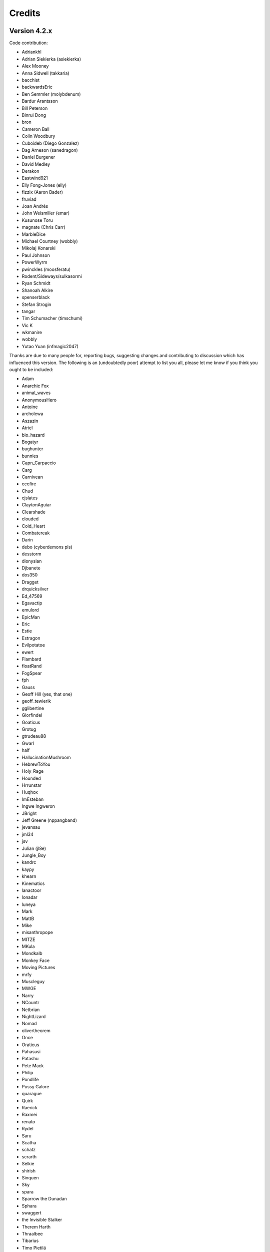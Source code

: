 =======
Credits
=======

Version 4.2.x
=============

Code contribution:

* Adriankhl
* Adrian Siekierka (asiekierka)
* Alex Mooney
* Anna Sidwell (takkaria)
* bacchist
* backwardsEric
* Ben Semmler (molybdenum)
* Bardur Arantsson
* Bill Peterson
* Binrui Dong
* bron
* Cameron Ball
* Colin Woodbury
* Cuboideb (Diego Gonzalez)
* Dag Arneson (sanedragon)
* Daniel Burgener
* David Medley
* Derakon
* Eastwind921
* Elly Fong-Jones (elly)
* fizzix (Aaron Bader)
* fruviad
* Joan Andrés
* John Weismiller (emar)
* Kusunose Toru
* magnate (Chris Carr)
* MarbleDice
* Michael Courtney (wobbly)
* Mikolaj Konarski
* Paul Johnson
* PowerWyrm
* pwinckles (moosferatu)
* Rodent/Sideways/sulkasormi
* Ryan Schmidt
* Shanoah Alkire
* spenserblack
* Stefan Strogin
* tangar
* Tim Schumacher (timschumi)
* Vic K
* wkmanire
* wobbly
* Yutao Yuan (infmagic2047)

Thanks are due to many people for, reporting bugs, suggesting changes and
contributing to discussion which has influenced this version.  The following is
an (undoubtedly poor) attempt to list you all, please let me know if you think
you ought to be included:

* Adam
* Anarchic Fox
* animal_waves
* AnonymousHero
* Antoine
* archolewa
* Aszazin
* Atriel
* bio_hazard
* Bogatyr
* bughunter
* bunnies
* Capn_Carpaccio
* Carg
* Carnivean
* cccfire
* Chud
* cjslates
* ClaytonAguiar
* Clearshade
* clouded
* Cold_Heart
* Combatereak
* Darin
* debo (cyberdemons pls)
* desstorm
* dionysian
* Djbanete
* dos350
* Dragget
* drquicksilver
* Ed_47569
* Egavactip
* emulord
* EpicMan
* Eric
* Estie
* Estragon
* Evilpotatoe
* ewert
* Flambard
* floatRand
* FogSpear
* fph
* Gauss
* Geoff Hill (yes, that one)
* geoff_tewierik
* gglibertine
* Glorfindel
* Goaticus
* Grotug
* gtrudeau88
* Gwarl
* half
* HallucinationMushroom
* HebrewToYou
* Holy_Rage
* Hounded
* Hrrunstar
* Huqhox
* ImEsteban
* Ingwe Ingweron
* JBright
* Jeff Greene (nppangband)
* jevansau
* jml34
* jsv
* Julian (jl8e)
* Jungle_Boy
* kandrc
* kaypy
* khearn
* Kinematics
* lanactoor
* lonadar
* luneya
* Mark
* MattB
* Mike
* misanthropope
* MITZE
* MKula
* Mondkalb
* Monkey Face
* Moving Pictures
* mrfy
* Muscleguy
* MWGE
* Narry
* NCountr
* Netbrian
* NightLizard
* Nomad
* olivertheorem
* Once
* Oraticus
* Pahasusi
* Patashu
* Pete Mack
* Philip
* Pondlife
* Pussy Galore
* quarague
* Quirk
* Raerick
* Raxmei
* renato
* Rydel
* Saru
* Scatha
* schatz
* scrarth
* Selkie
* shirish
* Sinquen
* Sky
* spara
* Sparrow the Dunadan
* Sphara
* swaggert
* the Invisible Stalker
* Therem Harth
* Thraalbee
* Tibarius
* Timo Pietilä
* TJA
* TJS
* topazg
* Torr
* Vivit
* Voovus
* Vorczar
* Werbaer
* whartung
* Whelk
* will_asher
* WindLord
* Wiwaxia
* Xaxyx
* Youssarian
* Zikke
* Zirael

Special thanks to Luke McConnell for many, many conversations on game design
which influenced design decisions across the breadth and depth of Angband.

Previous maintainers
====================

Angband 3.0.8 - 3.5.1:
  Anna Sidwell <anna at takkaria.org>

Angband 2.9.0 - 3.0.6:
  Robert Ruehlmann <rr9 at thangorodrim.net>

Angband 2.7.0 - 2.8.5:
  Ben Harrison <benh at phial.com>

Angband 2.0 - 2.4 - 2.6.1:
  Alex Cutler, Andy Astrand, Sean Marsh, Geoff Hill, Charles Teague, 
  Charles Swiger

Based on Moria, Copyright |copyright| 1985 Robert Alan Koeneke 
and Umoria, Copyright |copyright| 1989 James E. Wilson

Contributors
============

Many thanks go to the following people who have contributed patches,
bugfixes, and other stuff for Angband prior to 4.0:

Peter Berger, Andrew Hill, Werner Baer, Tom Morton, "Cyric the Mad", 
Chris Kern, Jurriaan Kalkman, Alexander Wilkins, Mauro Scarpa, "facade", 
Dennis van Es, Kenneth A. Strom, Wei-Hwa Huang, Nikodemus, Timo Pietilä,
Shayne Steele, Dr. Andrew White, Greg Flint, Christopher Jeris, Ian 
Parkhouse, "Warhammer", Scott Holder, Brent Ross, Kazuo Ito, Willem 
Siemelink, "Luthien", David J. Grabiner, Ilya Bely, "chungkuo", Kieron 
Dunbar, George W. Harris, Joseph Oberlander, Paul Moore, Andreas 
Tophinke, Leon Marrick, Peter J. Rowe, Wim Benthem, Jaroslav Sladek, 
Keith Perkins, Hugo Kornelis, Pete Mack, Marco K, Frank Palazzolo, 
Christer Nyfalt, Andrew Doull, Kenneth Boyd, Iain McFall, Christophe 
Cavalaria, Brendon Oliver, "Zaxx", "theninja", "Twilight Forest", "jbu", 
"AnonymousHero", Stefan O'Rear, "SilverD", Ed Graham, Tobias Franke, 
"rhinocesaurus", "Bron", "Mangojuice", Chris Robertson, Joe Buck, 
"tigen", "Big Al", Paul Blay, J. D. White, Rowan Beentje, "pelpel", 
Shanoah Alkire, Alexander Philips, "mikon", "Antoine", "Irashtar", 
"roustk", Diego Gonzalez, Takeshi Mogami, Julian Lighton, Aram Harrow, 
William Tanksley, Chris Ang, Dean Anderson, Daniel Nash, David 
Blackston, Heino Vander Sanden, Mark Kvale, Sheldon Simms, Topi Ylinen, 
"Gileba", Jeff Greene, Joshua Middendorf, Tom Demuyt, Alexander Ulyanov, 
Alexander Malmberg, Chris R. Martin, Chris Herborth, Craig Oliver, 
"DarkGod", David Boeren, David DeLaney, David Kahane, Dennis Payne, 
Desvignes Sebastien, Ekkehard Kraemer, Eugene Hung, HansJoachim Baader, 
Heiko Herold, John Rauser, Jonathan Sari, Joseph William Dixon, Joseph 
Hall, John M. Kewley, Ken Wigle, Keith H. Randall, Kevin Bracey, Mike 
Marcelais, Maarten Hazewinkel, Peter Ammon, Peter Seebach, Randy Hutson, 
Scott Egashira, Skirmantas Kligys, Steve Linberg, Silas Dunsmore, Tom 
Harris, Ron Anderson, Ross E. Becker, Denis Eropkin, Torbjorn Lindgren, 
Lars Haugseth, Jon Taylor, Roland Jay Roberts, "Sergey", "cb", Michael 
Pope, "hmj", Colin Spry, Ed Cogburn, "Yendor", Thomas Dedorson, "Ewert", 
Rooslan S. Khayrov, Thapper, "Max Stats", "SSK", "ChodTheWacko", "Zaxx", 
Jonas Lith, Jens Schou, "Lebannen", Daniel Santos, Edd Barrett (vext01),
mtadd, Peter Denison (noz), Kiyoshi Aman (Aerdan), David Barr (david3x3x3),
Chris Weisiger (Derakon), Buzzkill, Scott Michael, LastQuestion,
danial.santos, LuthienCeleste, shadowsun

Raymond "Shockbolt" Gaustadnes
  The Shockbolt tiles.

Greg Wooledge <greg at wooledge.org> 
  Basic autoconf support, the original random artifact generator, and
  various ideas for rebalancing the game including the new list of magic
  spells

Tim Baker <dbaker at direct.ca> 
  Made the "easy patch" and organized the patches for the Angband 2.8.5 
  beta

Eytan Zweig <eytanzw at yahoo.com> 
  Many bug reports and patches

Jonathan Ellis <jonathan at franz-liszt.freeserve.co.uk> 
  Updated edit and help files; added tons of new monsters, artifacts,
  vaults, objects, as well as a new player race, and rebalanced many things

John I'anson-Holton <jianson at milbank.com> 
  Many bugfixes and patches

Steven Fuerst <sfuerst at physics.usyd.edu.au> 
  Improved X11, XAW, and GTK code

"Bablos" <angband at blueyonder.co.uk> 
  Updated Amiga code

Matthias Kurzke <mawende at gmx.net> 
  Ego-item patch and various code changes for the JLE patch

Keldon Jones <keldon at umr.edu> 
  Improved Monster AI

Adam Bolt 
  16x16 tiles

Arcum Dagsson 
  Configurable artifact activations

"Prfnoff" 
  Customizable player races, player history, shop owners, ...

Mark Howson 
  Improvements to the Amiga code

Musus Umbra 
  Improvements to the Acorn RISC OS code

Hallvard B. Furuseth 
  Many improvements to the autoconf support, code-cleanups, and tons of
  bugfixes

Kusunose Toru 
  Various bugfixes

Eddie Grove 
  Bugfixes, patches and radical ideas too numerous to count (but in 
  particular for ID-by-use).

Nomad 
  8x16 tiles, loads of new room templates

The UPX team (Markus Oberhumer and Laszlo Molnar) 
  The UPX packer for executables http://upx.tsx.org/ is used to reduce the
  size of the Windows and DOS binaries.

qwerty 
  LaTeX-based help file generation

Federico Poloni (fph)
  Manual and documentation updates, formatting in reStructuredText

Peter Ammon (ridiculous_fish)
  Rewritten OSX main-cocoa interface

William Moore (MarbleDice) 
  Bitflag code and numerous other improvements and fixes during 3.1.x

Antony Sidwell (ajps) 
  Default point-based stat allocations, and numerous UI improvements,
  original core-UI split code

"PowerWyrm"
  Numerous bug fixes and code improvements

Version 4.0.x
=============

Code contribution:

 * Aaron Bader (fizzix)
 * Antony Sidwell (ajps)
 * Andi Sidwell (takkaria)
 * Bardur Arantsson
 * Ben Semmler (molybdenum)
 * Chris Carr (magnate)
 * Christian Heckendorf
 * Elly Fong-Jones (elly)
 * Elsairon
 * Erik Osheim (d_m)
 * flaviommedeiros
 * Jagath Samarabandu
 * Jose Antonio Dura
 * Kevin J. Fletcher
 * LostTemplar
 * Michel Carroll
 * Nick McConnell
 * Nomad
 * Peter Denison (noz)
 * phantom-voltage
 * PowerWyrm
 * redlumf
 * Robert Au (myshkin)
 * Rydelfox
 * Timothy Collett

Beta testing and bug reporting/fixing:

 * Ingwe Ingweron
 * Nomad
 * MattB
 * Thraalbeast
 * tumbleweed
 * AndyHK
 * Rhonwyn
 * Jungle_Boy
 * Darin
 * StMicah
 * debo
 * pen
 * topazg
 * wobbly
 * DeusIrae
 * Timo Pietilä
 * ranger jeff
 * passer_by
 * Runaway1956
 * mrrstark
 * Estie
 * shreesh
 * elliptic
 * Gorbad
 * letslaugh
 * ShadowTechnology
 * bryan.g.hutchinson
 * Werbaer
 * fph
 * yyt16384
 * kandrc
 * Nivra
 * Tarrasque
 * Egavactip
 * zog
 * troycheek

Version 4.1.x
=============

Code contribution:

* Alex Mooney
* Andi Sidwell (takkaria)
* AndreyB
* Bardur Arantsson
* Ben Semmler
* crayonsmelting
* Derakon
* Erik Osheim (d_m)
* fizzix (Aaron Bader)
* Flavio Medeiros
* Graeme Russ
* Gwilim Owen
* Jean-François Caron
* kaypy
* Kevin J. Fletcher
* Nomad
* Pete McIlroy
* Peter (Hermann Döppes)
* Peter McIlroy
* phantom-voltage
* PowerWyrm
* rmzelle
* rowanbeentje
* Tiara Smith
* Twisted Pair in my Hair
* Vic K (t4nk)
* William Orr

Thanks are due for contributing to discussion which has influenced this
version to a great many people (too many to list) on

* the Angband forums (http://angband.oook.cz/forum/)
* the #angband-dev and #angband IRC channels on libera.chat
* the roguelikes subreddit (https://www.reddit.com/r/roguelikes/)
* the #band channel on the roguelikes discord

Special thanks to Luke McConnell for many, many conversations on game design
which influenced design decisions across the breadth and depth of Angband.

.. |copyright| unicode:: 0xA9

